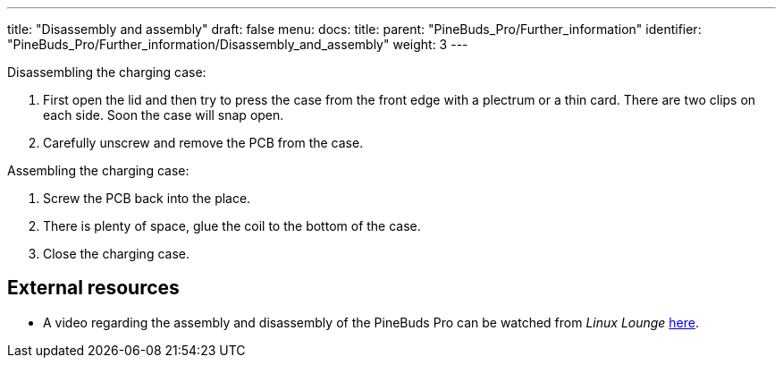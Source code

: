 ---
title: "Disassembly and assembly"
draft: false
menu:
  docs:
    title:
    parent: "PineBuds_Pro/Further_information"
    identifier: "PineBuds_Pro/Further_information/Disassembly_and_assembly"
    weight: 3
---

Disassembling the charging case:

. First open the lid and then try to press the case from the front edge with a plectrum or a thin card. There are two clips on each side. Soon the case will snap open.
. Carefully unscrew and remove the PCB from the case.

Assembling the charging case:

. Screw the PCB back into the place.
. There is plenty of space, glue the coil to the bottom of the case.
. Close the charging case.

== External resources

* A video regarding the assembly and disassembly of the PineBuds Pro can be watched from _Linux Lounge_ https://www.youtube.com/watch?v=xXxRGXWvdVw[here].
